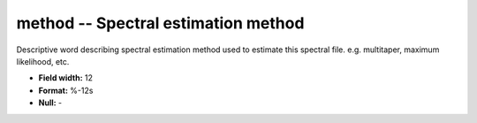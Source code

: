 .. _css3.0-method_attributes:

**method** -- Spectral estimation method
----------------------------------------

Descriptive word describing spectral estimation method
used to estimate this spectral file.  e.g. multitaper,
maximum likelihood, etc.

* **Field width:** 12
* **Format:** %-12s
* **Null:** -
